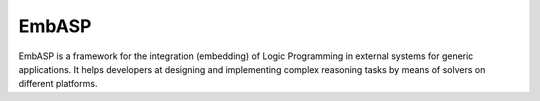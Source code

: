 EmbASP
=======================

EmbASP is a framework for the integration (embedding) of Logic Programming in external systems for generic applications.
It helps developers at designing and implementing complex reasoning tasks by means of solvers on different platforms.